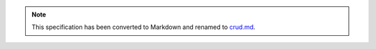 .. role:: javascript(code)
  :language: javascript


.. note::
  This specification has been converted to Markdown and renamed to
  `crud.md <crud.md>`_.  
